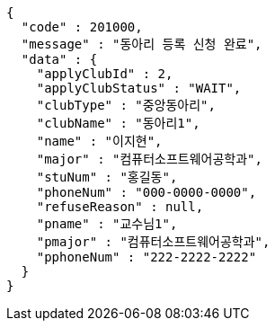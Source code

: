 [source,json,options="nowrap"]
----
{
  "code" : 201000,
  "message" : "동아리 등록 신청 완료",
  "data" : {
    "applyClubId" : 2,
    "applyClubStatus" : "WAIT",
    "clubType" : "중앙동아리",
    "clubName" : "동아리1",
    "name" : "이지현",
    "major" : "컴퓨터소프트웨어공학과",
    "stuNum" : "홍길동",
    "phoneNum" : "000-0000-0000",
    "refuseReason" : null,
    "pname" : "교수님1",
    "pmajor" : "컴퓨터소프트웨어공학과",
    "pphoneNum" : "222-2222-2222"
  }
}
----